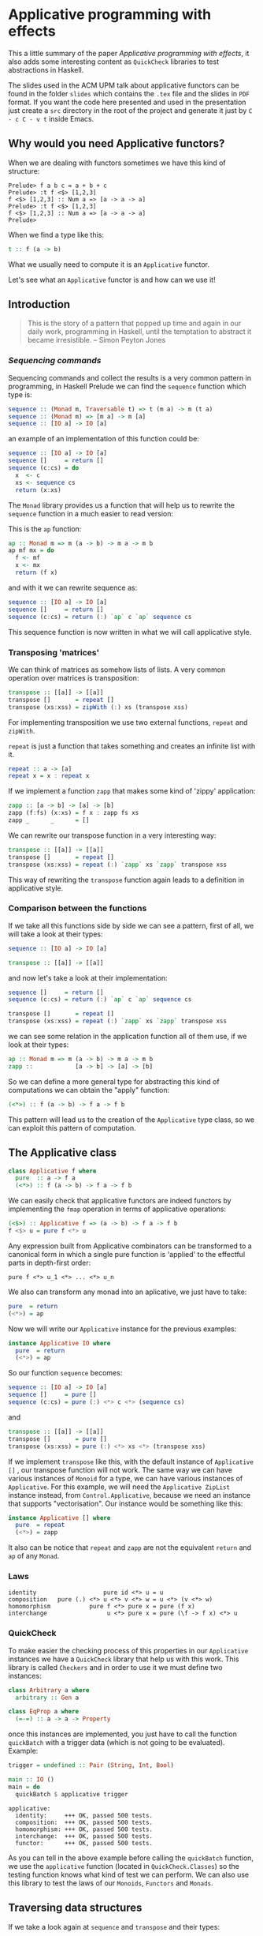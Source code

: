 * Applicative programming with effects

  This a little summary of the paper /Applicative programming with
  effects/, it also adds some interesting content as ~QuickCheck~
  libraries to test abstractions in Haskell.

  The slides used in the ACM UPM talk about applicative functors can
  be found in the folder ~slides~ which contains the ~.tex~ file and
  the slides in ~PDF~ format. If you want the code here presented and
  used in the presentation just create a ~src~ directory in the root
  of the project and generate it just by ~C - c C - v t~ inside Emacs.

** Why would you need Applicative functors?

   When we are dealing with functors sometimes we have this kind of
   structure:

   #+BEGIN_SRC text :tangle "./src/intro.txt"
Prelude> f a b c = a + b + c
Prelude> :t f <$> [1,2,3]
f <$> [1,2,3] :: Num a => [a -> a -> a]
Prelude> :t f <$> [1,2,3]
f <$> [1,2,3] :: Num a => [a -> a -> a]
Prelude>
   #+END_SRC

   When we find a type like this:

#+BEGIN_SRC haskell :tangle "./src/intro_type.hs"
t :: f (a -> b)
#+END_SRC

   What we usually need to compute it is an ~Applicative~ functor.

   Let's see what an ~Applicative~ functor is and how can we use it!

** Introduction

   #+BEGIN_QUOTE
   This is the story of a pattern that popped up time and again in our
   daily work, programming in Haskell, until the temptation to abstract
   it became irresistible. -- Simon Peyton Jones
   #+END_QUOTE
*** /Sequencing commands/

    Sequencing commands and collect the results is a very common
    pattern in programming, in Haskell Prelude we can find the
    ~sequence~ function which type is:

    #+BEGIN_SRC haskell :tangle "./src/sequence_type.hs"
sequence :: (Monad m, Traversable t) => t (m a) -> m (t a)
sequence :: (Monad m) => [m a] -> m [a]
sequence :: [IO a] -> IO [a]
    #+END_SRC

    an example of an implementation of this function could be:

    #+BEGIN_SRC haskell :tangle "./src/sequence.hs"
sequence :: [IO a] -> IO [a]
sequence []     = return []
sequence (c:cs) = do
  x  <- c
  xs <- sequence cs
  return (x:xs)
    #+END_SRC

    The ~Monad~ library provides us a function that will help us to
    rewrite the ~sequence~ function in a much easier to read version:

    This is the ~ap~ function:

    #+BEGIN_SRC haskell :tangle "./src/ap.hs"
ap :: Monad m => m (a -> b) -> m a -> m b
ap mf mx = do
  f <- mf
  x <- mx
  return (f x)
    #+END_SRC

    and with it we can rewrite sequence as:

    #+BEGIN_SRC haskell :tangle "./src/sequence1.hs"
sequence :: [IO a] -> IO [a]
sequence []     = return []
sequence (c:cs) = return (:) `ap` c `ap` sequence cs
    #+END_SRC

    This sequence function is now written in what we will call
    applicative style.

*** Transposing 'matrices'

    We can think of matrices as somehow lists of lists. A very common
    operation over matrices is transposition:

    #+BEGIN_SRC haskell :tangle "./src/transpose.hs"
transpose :: [[a]] -> [[a]]
transpose []       = repeat []
transpose (xs:xss) = zipWith (:) xs (transpose xss)
    #+END_SRC

    For implementing transposition we use two external functions,
    ~repeat~ and ~zipWith~.

    ~repeat~ is just a function that takes something and creates an
    infinite list with it.

    #+BEGIN_SRC haskell :tangle "./src/repeat.hs"
repeat :: a -> [a]
repeat x = x : repeat x
    #+END_SRC

    If we implement a function ~zapp~ that makes some kind of 'zippy'
    application:

    #+BEGIN_SRC haskell :tangle "./src/zapp.hs"
zapp :: [a -> b] -> [a] -> [b]
zapp (f:fs) (x:xs) = f x : zapp fs xs
zapp _      _      = []
    #+END_SRC

    We can rewrite our transpose function in a very interesting way:

    #+BEGIN_SRC haskell :tangle "./src/transpose1.hs"
transpose :: [[a]] -> [[a]]
transpose []       = repeat []
transpose (xs:xss) = repeat (:) `zapp` xs `zapp` transpose xss
    #+END_SRC

    This way of rewriting the ~transpose~ function again leads to a
    definition in applicative style.

*** Comparison between the functions

    If we take all this functions side by side we can see a pattern,
    first of all, we will take a look at their types:

    #+BEGIN_SRC haskell :tangle "./src/comparison_types.hs"
sequence :: [IO a] -> IO [a]

transpose :: [[a]] -> [[a]]
    #+END_SRC

    and now let's take a look at their implementation:

    #+BEGIN_SRC haskell :tangle "./src/comparison_impl.hs"
sequence []     = return []
sequence (c:cs) = return (:) `ap` c `ap` sequence cs

transpose []       = repeat []
transpose (xs:xss) = repeat (:) `zapp` xs `zapp` transpose xss
    #+END_SRC

    we can see some relation in the application function all of them
    use, if we look at their types:

    #+BEGIN_SRC haskell :tangle "./src/comparison_types_ap.hs"
ap :: Monad m => m (a -> b) -> m a -> m b
zapp ::            [a -> b] -> [a] -> [b]
    #+END_SRC

    So we can define a more general type for abstracting this kind of
    computations we can obtain the "apply" function:

    #+BEGIN_SRC haskell :tangle "./src/apply_type.hs"
(<*>) :: f (a -> b) -> f a -> f b
    #+END_SRC

    This pattern will lead us to the creation of the ~Applicative~
    type class, so we can exploit this pattern of computation.

** The Applicative class

   #+BEGIN_SRC haskell :tangle "./src/applicative.hs"
class Applicative f where
  pure  :: a -> f a
  (<*>) :: f (a -> b) -> f a -> f b
   #+END_SRC

   We can easily check that applicative functors are indeed functors
   by implementing the ~fmap~ operation in terms of applicative
   operations:

   #+BEGIN_SRC haskell :tangle "./src/fmap.hs"
(<$>) :: Applicative f => (a -> b) -> f a -> f b
f <$> u = pure f <*> u
   #+END_SRC

   Any expression built from Applicative combinators can be
   transformed to a canonical form in which a single pure function is
   'applied' to the effectful parts in depth-first order:

   #+BEGIN_SRC text :tangle "./src/canonical.txt"
pure f <*> u_1 <*> ... <*> u_n
   #+END_SRC

   We also can transform any monad into an aplicative, we just have
   to take:

   #+BEGIN_SRC haskell :tangle "./src/to_monad.hs"
pure  = return
(<*>) = ap

   #+END_SRC

   Now we will write our ~Applicative~ instance for the previous
   examples:

   #+BEGIN_SRC haskell :tangle "./src/io_instance.hs"
instance Applicative IO where
  pure  = return
  (<*>) = ap
   #+END_SRC

   So our function ~sequence~ becomes:

   #+BEGIN_SRC haskell :tangle "./src/sequence_ap.hs"
sequence :: [IO a] -> IO [a]
sequence []     = pure []
sequence (c:cs) = pure (:) <*> c <*> (sequence cs)
   #+END_SRC

   and

   #+BEGIN_SRC haskell :tangle "./src/transpose_ap.hs"
transpose :: [[a]] -> [[a]]
transpose []       = pure []
transpose (xs:xss) = pure (:) <*> xs <*> (transpose xss)
   #+END_SRC

   If we implement ~transpose~ like this, with the default instance of
   ~Applicative []~ , our transpose function will not work. The
   same way we can have various instances of ~Monoid~ for a type, we
   can have various instances of ~Applicative~. For this example, we
   will need the ~Applicative ZipList~ instance instead, from
   ~Control.Applicative~, because we need an instance that supports
   "vectorisation". Our instance would be something like this:

   #+BEGIN_SRC haskell :tangle "./src/ListInstance.hs"
instance Applicative [] where
  pure  = repeat
  (<*>) = zapp
   #+END_SRC

   It also can be notice that ~repeat~ and ~zapp~ are not the
   equivalent ~return~ and ~ap~ of any ~Monad~.

*** Laws
    #+BEGIN_SRC text :tangle "./src/laws.txt"
identity                   pure id <*> u = u
composition   pure (.) <*> u <*> v <*> w = u <*> (v <*> w)
homomorphism           pure f <*> pure x = pure (f x)
interchange                 u <*> pure x = pure (\f -> f x) <*> u
    #+END_SRC

*** QuickCheck
    To make easier the checking process of this properties in our
    ~Applicative~ instances we have a ~QuickCheck~ library that help
    us with this work. This library is called ~Checkers~ and in order
    to use it we must define two instances:

    #+BEGIN_SRC haskell :tangle "./src/ArbitraryEqClass.hs"
class Arbitrary a where
  arbitrary :: Gen a

class EqProp a where
  (=-=) :: a -> a -> Property
    #+END_SRC

    once this instances are implemented, you just have to call the
    function ~quickBatch~ with a trigger data (which is not going to be
    evaluated). Example:

    #+BEGIN_SRC haskell :tangle "./src/trigger.hs"
trigger = undefined :: Pair (String, Int, Bool)

main :: IO ()
main = do
  quickBatch $ applicative trigger
    #+END_SRC

    #+BEGIN_SRC text :tangle "./src/testOut.txt"
applicative:
  identity:     +++ OK, passed 500 tests.
  composition:  +++ OK, passed 500 tests.
  homomorphism: +++ OK, passed 500 tests.
  interchange:  +++ OK, passed 500 tests.
  functor:      +++ OK, passed 500 tests.
    #+END_SRC

    As you can tell in the above example before calling the
    ~quickBatch~ function, we use the ~applicative~ function (located
    in ~QuickCheck.Classes~) so the testing function knows what kind
    of test we can perform. We can also use this library to test the
    laws of our ~Monoids~, ~Functors~ and ~Monads~.

** Traversing data structures

   If we take a look again at ~sequence~ and ~transpose~ and their
   types:

   #+BEGIN_SRC haskell :tangle "./src/trav_typ.hs"
sequence :: [IO a] -> IO [a]

transpose :: [[a]] -> [[a]]
   #+END_SRC

   we find a common pattern, this is what we call the /applicative
   distributor/ for lists:

   #+BEGIN_SRC haskell :tangle "./src/dist.hs"
dist :: Applicative => [f a] -> f [a]
dist []     = pure []
dist (v:vs) = pure (:) <*> v <*> (dist vs)
   #+END_SRC

   that is again the same we have in our /applicative style/
   implementation of the ~transpose~ and ~sequence~ functions. This
   ~dist~ function is usually used with 'map', for example here we use
   it for 'failure-propagation' over a list of inputs:

   #+BEGIN_SRC haskell :tangle "./src/flakyMap.hs"
flakyMap :: (a -> Maybe b) -> [a] -> Maybe [b]
flakyMap f ss = dist (fmap f ss)
   #+END_SRC

   A more general version of this function that only applies ~f~ once
   is:

   #+BEGIN_SRC haskell :tangle "./src/traverse.hs"
traverse :: Applicative f => (a -> f b) -> [a] -> f [b]
traverse f []     = pure []
traverse f (x:xs) = pure (:) <*> (f x) <*> (traverse f xs)
   #+END_SRC

   This general pattern is very useful not only for lists, but also
   for other kind of data structures so lets take a look at the
   ~Traversable~ type class, that will work like an ~fmap~, capturing
   functorial data structures, and apply an applicative computation.

   #+BEGIN_SRC haskell :tangle "./src/traversable.hs"
class Traversable t where
  traverse :: Applicative f => (a -> f b) -> t a -> f (t b)
  dist     :: Applicative f => t (f a) -> f (t b)
  dist     = traverse id
   #+END_SRC

   If we define an ~Id~ functor we can implement the ~fmap~ function
   with the ~Traversable~ type class.

   #+BEGIN_SRC haskell :tangle "./src/traversable_fmap.hs"
fmap f = an . traverse (An . f)
   #+END_SRC

   where the ~Id~ type would be something like:

   #+BEGIN_SRC haskell :tangle "./src/Id.hs"
newtype Id a = An { an :: a }
   #+END_SRC

   dist-like operators can be defined for regular functors which their
   datatype constructors has one parameter, constructed by recursive
   sums of products. Another example of ~Traversable~ functor is
   ~Tree~:

   #+BEGIN_SRC haskell :tangle "./src/Traversable_tree.hs"
data Tree a = Leaf | Node (Tree a) a (Tree a)

instance Traversable Tree where
  traverse f Leaf         = pure Leaf
  traverse f (Node l x r) = pure Node <*> (traverse f l) <*> (f x) <*> (traverse f r)
   #+END_SRC

   In order to have a ~Traversable Tree~ instance working, we need
   to implement the ~Functor~, ~Applicative~, and now also ~Foldable~
   instances for ~Tree a~.

** Monoids are phantom Applicative functors

   The ~Monoid~ class is just:

   #+BEGIN_SRC haskell :tangle "./src/Monoid.hs"
class Monoid o where
  mempty :: o
  (<>)   :: o -> o -> o -- also called "mappend"
   #+END_SRC

   As we all know, the functional programming world is full with
   monoids, numeric types, lists, booleans... Every monoid also
   induces an applicative functor, but in a particular way:

   #+BEGIN_SRC haskell :tangle "./src/Accy.hs"
newtype Accy o a = Acc { acc :: o }
   #+END_SRC

   So if we have a monoid that can have that structure, this can lead
   to an applicative functor that accumulates computations:

   #+BEGIN_SRC haskell :tangle "./src/Monoid_applicative.hs"
instance Monoid o => Applicative (Accy o) where
  pure _              = Acc mempty
  (Acc x) <*> (Acc y) = Acc (x <> y)
   #+END_SRC

   This accumulation can be seen as just a special kind of traversal:

   #+BEGIN_SRC haskell :tangle "./src/acc_red.hs"
accumulate :: (Traversable t, Monoid o) => (a -> o) -> t a -> o
accumulate f = acc . traverse (Acc . f)

reduce :: (Traversable t, Monoid o) => t o -> o
reduce = accumulate id
   #+END_SRC

   With this monoid instance we get operations as ~flatten~ and
   ~concat~ nearly for free!

   #+BEGIN_SRC haskell :tangle "./src/flatten_concat_monoid.hs"
flatten :: Tree a -> [a]    -- our Tree data type will need a
flatten = accumulate (:[])  -- Monoid and Traversable instance

concat :: [[a]] -> [a]      -- the same for our list
concat = reduce
   #+END_SRC

** Applicative versus Monad?

   As we have seen before, every ~Monad~ can be made ~Applicative~
   with the ~return~ and ~ap~ functions, as we see with the ~IO~
   example. However the list applicative we have defined is not
   monadic.

   So we know that we have more ~Applicative~ functors than ~Monads~

   This does not mean that we have to forget about monads, there are
   few of them because they are a more concrete structure so they are
   still more powerful.

   we can see that the bind operator:

   #+BEGIN_SRC haskell :tangle "./src/bind.hs"
(>>=) :: ma -> (a m b) -> m b
   #+END_SRC

   can have an effect on the next computation, whereas ~<*>~ just keep
   the computation fixed, sequencing effects.

   Let's take a look at an example:

   #+BEGIN_SRC haskell :tangle "./src/miffy_monad.hs"
miffy :: Monad m => m Bool -> m a -> m a -> m a
miffy mb mt me = do
  b <- mb
  if b then mt else me
   #+END_SRC

   #+BEGIN_SRC haskell :tangle "./src/iffy_ap.hs"
iffy :: Applicative f => f Bool -> f a -> f a -> f a
iffy fb ft fe = pure cond <*> fb <*> ft <*> fe
  where cond b t e = if b then t else e
   #+END_SRC

   The difference between this examples is that the ~Monad~ one
   sequence its effects while the ~Applicative~ one does not.

   The problem of this is that if we call the functions with:

   #+BEGIN_SRC text :tangle "./src/iffy.txt"
iffy (pure True) (pure t) Nothing = Nothing

miffy (return True) (return t) Nothing = return t
   #+END_SRC

   The difference is that the ~Monad~ implementation choose
   computations and performs only one of them, while the ~Applicative~
   performs all the effects and then chooses a value.

*** Composing applicative functors

    ~Applicative~ functors are easier to compose than ~Monads~.

    #+BEGIN_SRC haskell :tangle "./src/composition.hs"
newtype (f :.: g) a = Comp { comp :: (f (g a))}

instance (Applicative f, Applicative g) =>
                             Applicative (f :.: g) where
  pure x                  = Comp pure <*> (pure x)
  (Comp fs) <*> (Comp xs) = Comp pure (<*>) fs xs
    #+END_SRC

    So the composition of two applicatives is also an
    aplicative. While this does not happen with Monads, what we
    certainly get is, if we compose two monads we get at least an
    ~Applicative~.

*** Accumulating exceptions

    We will define a type to model exceptions:

    #+BEGIN_SRC haskell :tangle "./src/Except.hs"
data Except err a = OK a | Failed err
    #+END_SRC

    If we use a ~Monad~ instance for this, it will abort once the
    computation fails, however we can define the ~Applicative~
    instance as:

    #+BEGIN_SRC haskell :tangle "./src/ExceptApplicative.hs"
instance Monoid err => Applicative (Except err) where
  pure                           = OK
  (OK f) <*> (OK x)              = OK (f x)
  (OK f) <*> (Failed err)        = Failed err
  (Failed err) <*> (OK x)        = Failed err
  (Failed err) <*> (Failed err') = Failed (err <> err')
    #+END_SRC

    so in this way we can collect errors using the list monoid for
    example.

    # ** Applicative functors, categorically
** Conclusions

   We have identified ~Applicative~ functors. We saw that every
   ~Monad~ is also an ~Applicative~ functor.

   We also analysed the pattern that will give us the notion of how
   ~Applicative~ functors are created, and how to distinguish them in
   terms of types.

   We have seen ~Applicative~ functors laws the ~Checkers~ library to
   test our abstractions laws.

   We have made an abstraction over ~Applicative~ functors which is
   ~Traversable~ functors.

   We have defined monoids in terms of ~Applicative~ functors.

   We have compared them with ~Monads~.

** References

   - [[http://www.staff.city.ac.uk/~ross/papers/Applicative.html][Applicative programming with effects]]

   - [[http://haskellbook.com/][Haskell Book]]

   - [[https://acmupm.es/][ACM UPM]]

   - [[https://bartoszmilewski.com/2014/10/28/category-theory-for-programmers-the-preface/][Category Theory for Programmers]]
